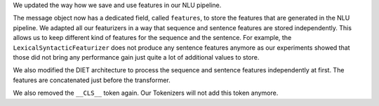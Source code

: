 We updated the way how we save and use features in our NLU pipeline.

The message object now has a dedicated field, called ``features``, to store the features that are generated in the NLU
pipeline. We adapted all our featurizers in a way that sequence and sentence features are stored independently.
This allows us to keep different kind of features for the sequence and the sentence. For example, the
``LexicalSyntacticFeaturizer`` does not produce any sentence features anymore as our experiments showed that those did
not bring any performance gain just quite a lot of additional values to store.

We also modified the DIET architecture to process the sequence and sentence features independently at first.
The features are concatenated just before the transformer.

We also removed the ``__CLS__`` token again. Our Tokenizers will not add this token anymore.
